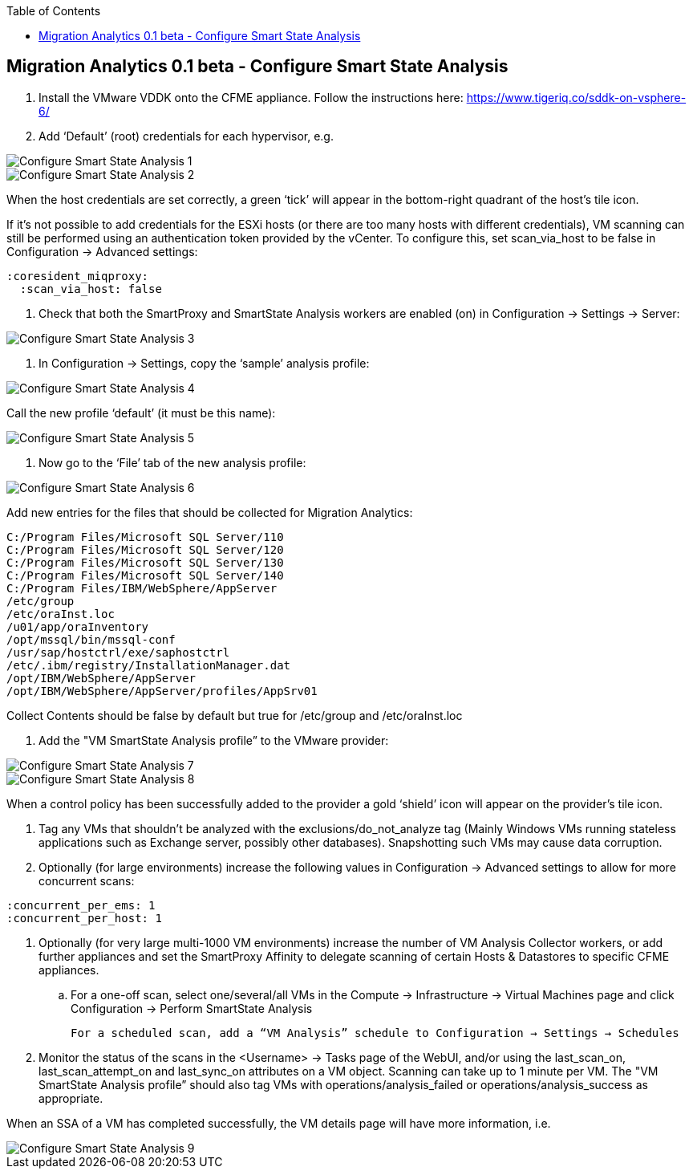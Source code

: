 :scrollbar:
:data-uri:
:toc2:
:imagesdir: images

== Migration Analytics 0.1 beta - Configure Smart State Analysis

:numbered:


. Install the VMware VDDK onto the CFME appliance. Follow the instructions here: https://www.tigeriq.co/sddk-on-vsphere-6/

. Add ‘Default’ (root) credentials for each hypervisor, e.g.

image::cloudforms-configure_ssa-01.png[Configure Smart State Analysis 1]

image::cloudforms-configure_ssa-02.png[Configure Smart State Analysis 2]

When the host credentials are set correctly, a green ‘tick’ will appear in the bottom-right quadrant of the host’s tile icon.

If it's not possible to add credentials for the ESXi hosts (or there are too many hosts with different credentials), VM scanning can still be performed using an authentication token provided by the vCenter. To configure this, set scan_via_host to be false in Configuration → Advanced settings:

----
:coresident_miqproxy:
  :scan_via_host: false
----

. Check that both the SmartProxy and SmartState Analysis workers are enabled (on) in Configuration → Settings → Server:

image::cloudforms-configure_ssa-03.png[Configure Smart State Analysis 3]

. In Configuration → Settings, copy the ‘sample’ analysis profile:

image::cloudforms-configure_ssa-04.png[Configure Smart State Analysis 4]

Call the new profile ‘default’ (it must be this name):

image::cloudforms-configure_ssa-05.png[Configure Smart State Analysis 5]

. Now go to the ‘File’ tab of the new analysis profile:

image::cloudforms-configure_ssa-06.png[Configure Smart State Analysis 6]

Add new entries for the files that should be collected for Migration Analytics:

----
C:/Program Files/Microsoft SQL Server/110
C:/Program Files/Microsoft SQL Server/120
C:/Program Files/Microsoft SQL Server/130
C:/Program Files/Microsoft SQL Server/140
C:/Program Files/IBM/WebSphere/AppServer
/etc/group
/etc/oraInst.loc
/u01/app/oraInventory
/opt/mssql/bin/mssql-conf
/usr/sap/hostctrl/exe/saphostctrl
/etc/.ibm/registry/InstallationManager.dat
/opt/IBM/WebSphere/AppServer
/opt/IBM/WebSphere/AppServer/profiles/AppSrv01
----

Collect Contents should be false by default but true for /etc/group and /etc/oraInst.loc

. Add the "VM SmartState Analysis profile” to the VMware provider:

image::cloudforms-configure_ssa-07.png[Configure Smart State Analysis 7]

image::cloudforms-configure_ssa-08.png[Configure Smart State Analysis 8]

When a control policy has been successfully added to the provider a gold ‘shield’ icon will appear on the provider’s tile icon.

. Tag any VMs that shouldn’t be analyzed with the exclusions/do_not_analyze tag (Mainly Windows VMs running stateless applications such as Exchange server, possibly other databases). Snapshotting such VMs may cause data corruption.

. Optionally (for large environments)  increase the following values in Configuration → Advanced settings to allow for more concurrent scans:

:coresident_miqproxy:
  :concurrent_per_ems: 1
  :concurrent_per_host: 1

. Optionally (for very large multi-1000 VM environments) increase the number of VM Analysis Collector workers, or add further appliances and set the SmartProxy Affinity to delegate scanning of certain Hosts & Datastores to specific CFME appliances. 

.. For a one-off scan, select one/several/all VMs in the Compute → Infrastructure → Virtual Machines page and click Configuration → Perform SmartState Analysis

    For a scheduled scan, add a “VM Analysis” schedule to Configuration → Settings → Schedules

. Monitor the status of the scans in the <Username> → Tasks page of the WebUI, and/or using the last_scan_on, last_scan_attempt_on and last_sync_on attributes on a VM object. Scanning can take up to 1 minute per VM. The "VM SmartState Analysis profile” should also tag VMs with operations/analysis_failed or operations/analysis_success as appropriate. 

When an SSA of a VM has completed successfully, the VM details page will have more information, i.e.

image::cloudforms-configure_ssa-09.png[Configure Smart State Analysis 9]

